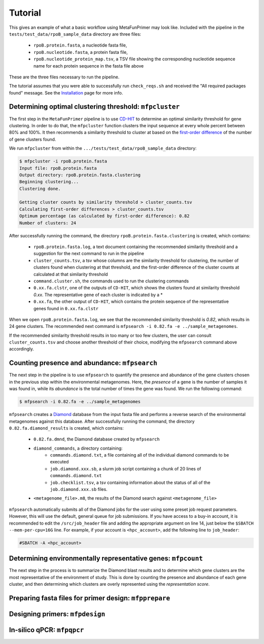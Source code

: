 Tutorial 
========

This gives an example of what a basic workflow using MetaFunPrimer may look like. Included with the pipeline in the ``tests/test_data/rpoB_sample_data`` directory are three files:

    * ``rpoB.protein.fasta``, a nucleotide fasta file,
    * ``rpoB.nucleotide.fasta``, a protein fasta file,
    * ``rpoB.nucleotide_protein_map.tsv``, a TSV file showing the corresponding nucleotide sequence name for each protein sequence in the fasta file above

These are the three files necessary to run the pipeline.

The tutorial assumes that you were able to successfully run ``check_reqs.sh`` and received the "All required packages found" message. See the `Installation <https://metafunprimer.readthedocs.io/en/latest/Installation.html>`_ page for more info.

Determining optimal clustering threshold: ``mfpcluster``
--------------------------------------------------------

The first step in the ``MetaFunPrimer`` pipeline is to use `CD-HIT <http://weizhongli-lab.org/cd-hit/>`_ to determine an optimal similarity threshold for gene clustering. In order to do that, the ``mfpcluster`` function clusters the input sequence at every whole percent between 80% and 100%. It then recommends a similarity threshold to cluster at based on the `first-order difference <https://pommevilla.github.io/random/elbows.html>`_ of the number of gene clusters found.

We run ``mfpcluster`` from within the ``.../tests/test_data/rpoB_sample_data`` directory: 

.. code:: bash

    $ mfpcluster -i rpoB.protein.fasta
    Input file: rpoB.protein.fasta
    Output directory: rpoB.protein.fasta.clustering
    Beginning clustering...
    Clustering done.

    Getting cluster counts by similarity threshold > cluster_counts.tsv
    Calculating first-order differences > cluster_counts.tsv
    Optimum percentage (as calculated by first-order difference): 0.82
    Number of clusters: 24

After successfully running the command, the directory ``rpoB.protein.fasta.clustering`` is created, which contains:

    * ``rpoB.protein.fasta.log``, a text document containing the recommended similarity threshold and a suggestion for the next command to run in the pipeline
    * ``cluster_counts.tsv``, a tsv whose columns are the similarity threshold for clustering, the number of clusters found when clustering at that threshold, and the first-order difference of the cluster counts at calculated at that similarity threshold
    * ``command.cluster.sh``, the commands used to run the clustering commands
    * ``0.xx.fa.clstr``, one of the outputs of ``CD-HIT``, which shows the clusters found at similarity threshold *0.xx*. The representative gene of each cluster is indicated by a \*
    * ``0.xx.fa``, the other output of ``CD-HIT``, which contains the protein sequence of the representative genes found in ``0.xx.fa.clstr``

When we open ``rpoB.protein.fasta.log``, we see that the recommended similarity threshold is *0.82*, which results in 24 gene clusters. The recommended next command is ``mfpsearch -i 0.82.fa -e ../sample_metagenomes``.  

If the recommended similarity threshold results in too many or too few clusters, the user can consult ``cluster_counts.tsv`` and choose another threshold of their choice, modifying the ``mfpsearch`` command above accordingly.

Counting presence and abundance: ``mfpsearch``
-------------------------------------------------

The next step in the pipeline is to use ``mfpsearch`` to  quantify the presence and abundance of the gene clusters chosen in the previous step within the environmental metagenomes. Here, the `presence` of a gene is the number of samples it was found in, while its `abundance` is the total number of times the gene was found. We run the following command:

.. code:: bash

    $ mfpsearch -i 0.82.fa -e ../sample_metagenomes

``mfpsearch`` creates a `Diamond  <https://github.com/bbuchfink/diamond>`_ database from the input fasta file and performs a reverse search of the environmental metagenomes against this database. After successfully running the command, the directory ``0.82.fa.diamond_results`` is created, which contains:

    * ``0.82.fa.dmnd``, the Diamond database created by ``mfpsearch``
    * ``diamond_commands``, a directory containing:
        * ``commands.diamond.txt``, a file containing all of the individual diamond commands to be executed
        * ``job.diamond.xxx.sb``, a slurm job script containing a chunk of 20 lines of ``commands.diamond.txt``
        * ``job.checklist.tsv``, a tsv containing information about the status of all of the ``job.diamond.xxx.sb`` files.
    * ``<metagenome_file>.m8``, the results of the Diamond search against ``<metagenome_file>``

``mfpsearch`` automatically submits all of the Diamond jobs for the user using some preset job request parameters. However, this will use the default, general queue for job submissions. If you have access to a buy-in account, it is recommended to edit the ``/src/job_header`` file and adding the appropriate argument on line 14, just below the ``$SBATCH --mem-per-cpu=16G`` line. For example, if your account is ``<hpc_account>``, add the following line to ``job_header``:


.. code:: bash

    #SBATCH -A <hpc_account>

Determining environmentally representative genes: ``mfpcount``
--------------------------------------------------------------

The next step in the process is to summarize the Diamond blast results and to determine which gene clusters are the most representative of the environment of study. This is done by counting the presence and abundance of each gene cluster, and then determining which clusters are overly represented using the *representation score*.

Preparing fasta files for primer design: ``mfpprepare``
-------------------------------------------------------

Designing primers: ``mfpdesign``
--------------------------------

In-silico qPCR: ``mfpqpcr``
---------------------------
